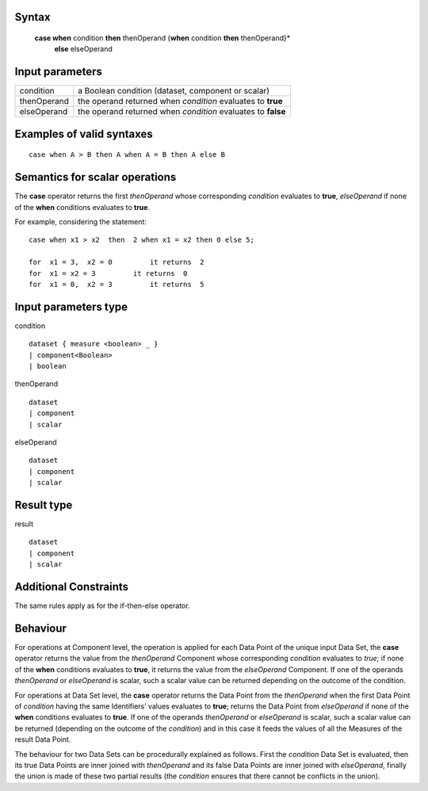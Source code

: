 ------
Syntax
------

    **case when** condition **then** thenOperand  {**when** condition **then** thenOperand}*
         **else**   elseOperand


----------------
Input parameters
----------------
.. list-table::

   * - condition
     - a Boolean condition (dataset, component or scalar)
   * - thenOperand
     - the operand returned when *condition* evaluates to **true**
   * - elseOperand
     - the operand returned when *condition* evaluates to **false**

------------------------------------
Examples of valid syntaxes
------------------------------------
::

    case when A > B then A when A = B then A else B

------------------------------------
Semantics  for scalar operations
------------------------------------
The **case** operator returns the first *thenOperand* whose corresponding *condition* evaluates to **true**, 
*elseOperand* if none of the **when** conditions evaluates to **true**. 

For example, considering the statement: ::

    case when x1 > x2  then  2 when x1 = x2 then 0 else 5;
    
    for  x1 = 3,  x2 = 0	 it returns  2
    for  x1 = x2 = 3	     it returns  0
    for  x1 = 0,  x2 = 3	 it returns  5


-----------------------------
Input parameters type
-----------------------------
condition  ::

    dataset { measure <boolean> _ }
    | component<Boolean>
    | boolean

thenOperand ::

    dataset
    | component
    | scalar

elseOperand ::

    dataset
    | component
    | scalar


-----------------------------
Result type
-----------------------------
result ::

    dataset
    | component
    | scalar


-----------------------------
Additional Constraints
-----------------------------

The same rules apply as for the if-then-else operator. 

---------
Behaviour
---------

For operations at Component level, the operation is applied for each Data Point of the unique input Data Set, the
**case** operator returns the value from the *thenOperand* Component whose corresponding *condition* evaluates to *true*;
if none of the **when** conditions evaluates to **true**, it returns the value from the *elseOperand* Component. 
If one of the operands *thenOperand* or *elseOperand* is scalar, such a scalar value can be returned depending on the
outcome of the condition.

For operations at Data Set level, the **case** operator returns the Data Point from the *thenOperand* when the first Data Point of 
*condition* having the same Identifiers’ values evaluates to **true**; returns the Data Point from *elseOperand* if none of the 
**when** conditions evaluates to **true**. If one of the operands *thenOperand* or *elseOperand* is scalar, such a scalar value 
can be returned (depending on the outcome of the *condition*) and in this case it feeds the values of all the Measures of 
the result Data Point.

The behaviour for two Data Sets can be procedurally explained as follows. First the *condition* Data Set is evaluated, then its true 
Data Points are inner joined with *thenOperand* and its false Data Points are inner joined with *elseOperand*, finally the union is 
made of these two partial results (the *condition* ensures that there cannot be conflicts in the union). 
